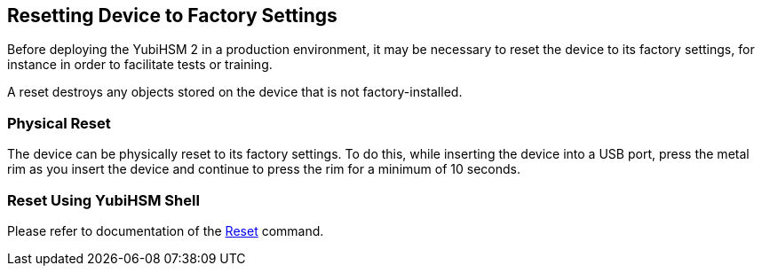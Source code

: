 == Resetting Device to Factory Settings

Before deploying the YubiHSM 2 in a production environment, it may be
necessary to reset the device to its factory settings, for instance in
order to facilitate tests or training.

A reset destroys any objects stored on the device that is not factory-installed.

=== Physical Reset

The device can be physically reset to its factory settings. To do
this, while inserting the device into a USB port, press the metal rim
as you insert the device and continue to press the rim for a minimum
of 10 seconds.

=== Reset Using YubiHSM Shell

Please refer to documentation of the link:../Commands/Reset_Device.adoc[Reset] command.
